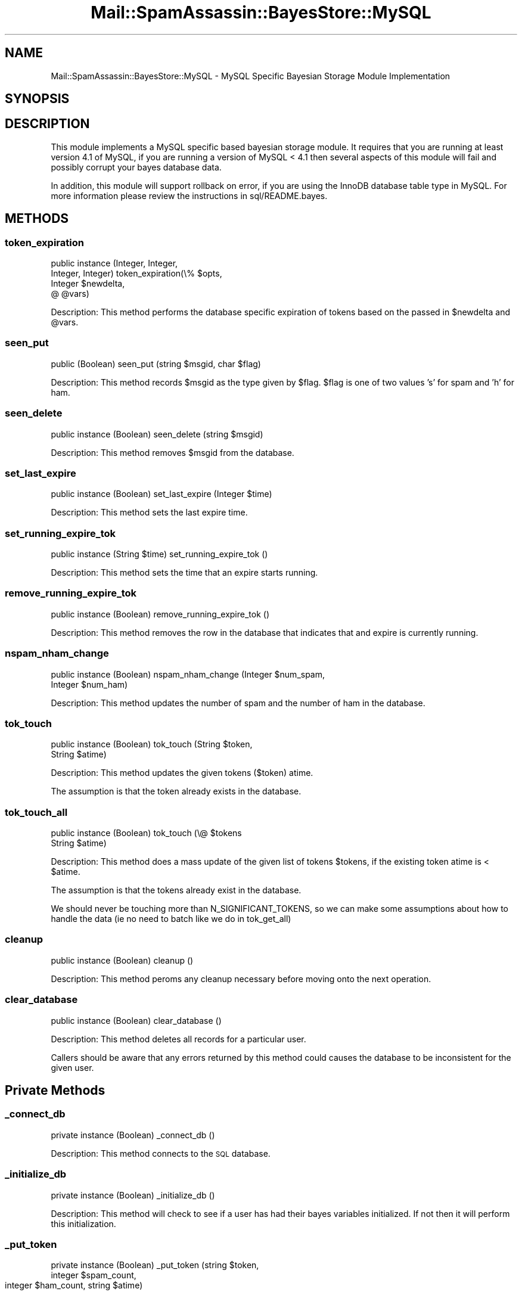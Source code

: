 .\" Automatically generated by Pod::Man 2.27 (Pod::Simple 3.28)
.\"
.\" Standard preamble:
.\" ========================================================================
.de Sp \" Vertical space (when we can't use .PP)
.if t .sp .5v
.if n .sp
..
.de Vb \" Begin verbatim text
.ft CW
.nf
.ne \\$1
..
.de Ve \" End verbatim text
.ft R
.fi
..
.\" Set up some character translations and predefined strings.  \*(-- will
.\" give an unbreakable dash, \*(PI will give pi, \*(L" will give a left
.\" double quote, and \*(R" will give a right double quote.  \*(C+ will
.\" give a nicer C++.  Capital omega is used to do unbreakable dashes and
.\" therefore won't be available.  \*(C` and \*(C' expand to `' in nroff,
.\" nothing in troff, for use with C<>.
.tr \(*W-
.ds C+ C\v'-.1v'\h'-1p'\s-2+\h'-1p'+\s0\v'.1v'\h'-1p'
.ie n \{\
.    ds -- \(*W-
.    ds PI pi
.    if (\n(.H=4u)&(1m=24u) .ds -- \(*W\h'-12u'\(*W\h'-12u'-\" diablo 10 pitch
.    if (\n(.H=4u)&(1m=20u) .ds -- \(*W\h'-12u'\(*W\h'-8u'-\"  diablo 12 pitch
.    ds L" ""
.    ds R" ""
.    ds C` ""
.    ds C' ""
'br\}
.el\{\
.    ds -- \|\(em\|
.    ds PI \(*p
.    ds L" ``
.    ds R" ''
.    ds C`
.    ds C'
'br\}
.\"
.\" Escape single quotes in literal strings from groff's Unicode transform.
.ie \n(.g .ds Aq \(aq
.el       .ds Aq '
.\"
.\" If the F register is turned on, we'll generate index entries on stderr for
.\" titles (.TH), headers (.SH), subsections (.SS), items (.Ip), and index
.\" entries marked with X<> in POD.  Of course, you'll have to process the
.\" output yourself in some meaningful fashion.
.\"
.\" Avoid warning from groff about undefined register 'F'.
.de IX
..
.nr rF 0
.if \n(.g .if rF .nr rF 1
.if (\n(rF:(\n(.g==0)) \{
.    if \nF \{
.        de IX
.        tm Index:\\$1\t\\n%\t"\\$2"
..
.        if !\nF==2 \{
.            nr % 0
.            nr F 2
.        \}
.    \}
.\}
.rr rF
.\"
.\" Accent mark definitions (@(#)ms.acc 1.5 88/02/08 SMI; from UCB 4.2).
.\" Fear.  Run.  Save yourself.  No user-serviceable parts.
.    \" fudge factors for nroff and troff
.if n \{\
.    ds #H 0
.    ds #V .8m
.    ds #F .3m
.    ds #[ \f1
.    ds #] \fP
.\}
.if t \{\
.    ds #H ((1u-(\\\\n(.fu%2u))*.13m)
.    ds #V .6m
.    ds #F 0
.    ds #[ \&
.    ds #] \&
.\}
.    \" simple accents for nroff and troff
.if n \{\
.    ds ' \&
.    ds ` \&
.    ds ^ \&
.    ds , \&
.    ds ~ ~
.    ds /
.\}
.if t \{\
.    ds ' \\k:\h'-(\\n(.wu*8/10-\*(#H)'\'\h"|\\n:u"
.    ds ` \\k:\h'-(\\n(.wu*8/10-\*(#H)'\`\h'|\\n:u'
.    ds ^ \\k:\h'-(\\n(.wu*10/11-\*(#H)'^\h'|\\n:u'
.    ds , \\k:\h'-(\\n(.wu*8/10)',\h'|\\n:u'
.    ds ~ \\k:\h'-(\\n(.wu-\*(#H-.1m)'~\h'|\\n:u'
.    ds / \\k:\h'-(\\n(.wu*8/10-\*(#H)'\z\(sl\h'|\\n:u'
.\}
.    \" troff and (daisy-wheel) nroff accents
.ds : \\k:\h'-(\\n(.wu*8/10-\*(#H+.1m+\*(#F)'\v'-\*(#V'\z.\h'.2m+\*(#F'.\h'|\\n:u'\v'\*(#V'
.ds 8 \h'\*(#H'\(*b\h'-\*(#H'
.ds o \\k:\h'-(\\n(.wu+\w'\(de'u-\*(#H)/2u'\v'-.3n'\*(#[\z\(de\v'.3n'\h'|\\n:u'\*(#]
.ds d- \h'\*(#H'\(pd\h'-\w'~'u'\v'-.25m'\f2\(hy\fP\v'.25m'\h'-\*(#H'
.ds D- D\\k:\h'-\w'D'u'\v'-.11m'\z\(hy\v'.11m'\h'|\\n:u'
.ds th \*(#[\v'.3m'\s+1I\s-1\v'-.3m'\h'-(\w'I'u*2/3)'\s-1o\s+1\*(#]
.ds Th \*(#[\s+2I\s-2\h'-\w'I'u*3/5'\v'-.3m'o\v'.3m'\*(#]
.ds ae a\h'-(\w'a'u*4/10)'e
.ds Ae A\h'-(\w'A'u*4/10)'E
.    \" corrections for vroff
.if v .ds ~ \\k:\h'-(\\n(.wu*9/10-\*(#H)'\s-2\u~\d\s+2\h'|\\n:u'
.if v .ds ^ \\k:\h'-(\\n(.wu*10/11-\*(#H)'\v'-.4m'^\v'.4m'\h'|\\n:u'
.    \" for low resolution devices (crt and lpr)
.if \n(.H>23 .if \n(.V>19 \
\{\
.    ds : e
.    ds 8 ss
.    ds o a
.    ds d- d\h'-1'\(ga
.    ds D- D\h'-1'\(hy
.    ds th \o'bp'
.    ds Th \o'LP'
.    ds ae ae
.    ds Ae AE
.\}
.rm #[ #] #H #V #F C
.\" ========================================================================
.\"
.IX Title "Mail::SpamAssassin::BayesStore::MySQL 3"
.TH Mail::SpamAssassin::BayesStore::MySQL 3 "2011-06-07" "perl v5.18.1" "User Contributed Perl Documentation"
.\" For nroff, turn off justification.  Always turn off hyphenation; it makes
.\" way too many mistakes in technical documents.
.if n .ad l
.nh
.SH "NAME"
Mail::SpamAssassin::BayesStore::MySQL \- MySQL Specific Bayesian Storage Module Implementation
.SH "SYNOPSIS"
.IX Header "SYNOPSIS"
.SH "DESCRIPTION"
.IX Header "DESCRIPTION"
This module implements a MySQL specific based bayesian storage module.  It
requires that you are running at least version 4.1 of MySQL, if you are running
a version of MySQL < 4.1 then several aspects of this module will fail and
possibly corrupt your bayes database data.
.PP
In addition, this module will support rollback on error, if you are
using the InnoDB database table type in MySQL.  For more information
please review the instructions in sql/README.bayes.
.SH "METHODS"
.IX Header "METHODS"
.SS "token_expiration"
.IX Subsection "token_expiration"
public instance (Integer, Integer,
                 Integer, Integer) token_expiration(\e% \f(CW$opts\fR,
                                                    Integer \f(CW$newdelta\fR,
                                                    @ \f(CW@vars\fR)
.PP
Description:
This method performs the database specific expiration of tokens based on
the passed in \f(CW$newdelta\fR and \f(CW@vars\fR.
.SS "seen_put"
.IX Subsection "seen_put"
public (Boolean) seen_put (string \f(CW$msgid\fR, char \f(CW$flag\fR)
.PP
Description:
This method records \f(CW$msgid\fR as the type given by \f(CW$flag\fR.  \f(CW$flag\fR is one of
two values 's' for spam and 'h' for ham.
.SS "seen_delete"
.IX Subsection "seen_delete"
public instance (Boolean) seen_delete (string \f(CW$msgid\fR)
.PP
Description:
This method removes \f(CW$msgid\fR from the database.
.SS "set_last_expire"
.IX Subsection "set_last_expire"
public instance (Boolean) set_last_expire (Integer \f(CW$time\fR)
.PP
Description:
This method sets the last expire time.
.SS "set_running_expire_tok"
.IX Subsection "set_running_expire_tok"
public instance (String \f(CW$time\fR) set_running_expire_tok ()
.PP
Description:
This method sets the time that an expire starts running.
.SS "remove_running_expire_tok"
.IX Subsection "remove_running_expire_tok"
public instance (Boolean) remove_running_expire_tok ()
.PP
Description:
This method removes the row in the database that indicates that
and expire is currently running.
.SS "nspam_nham_change"
.IX Subsection "nspam_nham_change"
public instance (Boolean) nspam_nham_change (Integer \f(CW$num_spam\fR,
                                             Integer \f(CW$num_ham\fR)
.PP
Description:
This method updates the number of spam and the number of ham in the database.
.SS "tok_touch"
.IX Subsection "tok_touch"
public instance (Boolean) tok_touch (String \f(CW$token\fR,
                                     String \f(CW$atime\fR)
.PP
Description:
This method updates the given tokens (\f(CW$token\fR) atime.
.PP
The assumption is that the token already exists in the database.
.SS "tok_touch_all"
.IX Subsection "tok_touch_all"
public instance (Boolean) tok_touch (\e@ \f(CW$tokens\fR
                                     String \f(CW$atime\fR)
.PP
Description:
This method does a mass update of the given list of tokens \f(CW$tokens\fR, if the existing token
atime is < \f(CW$atime\fR.
.PP
The assumption is that the tokens already exist in the database.
.PP
We should never be touching more than N_SIGNIFICANT_TOKENS, so we can make
some assumptions about how to handle the data (ie no need to batch like we
do in tok_get_all)
.SS "cleanup"
.IX Subsection "cleanup"
public instance (Boolean) cleanup ()
.PP
Description:
This method peroms any cleanup necessary before moving onto the next
operation.
.SS "clear_database"
.IX Subsection "clear_database"
public instance (Boolean) clear_database ()
.PP
Description:
This method deletes all records for a particular user.
.PP
Callers should be aware that any errors returned by this method
could causes the database to be inconsistent for the given user.
.SH "Private Methods"
.IX Header "Private Methods"
.SS "_connect_db"
.IX Subsection "_connect_db"
private instance (Boolean) _connect_db ()
.PP
Description:
This method connects to the \s-1SQL\s0 database.
.SS "_initialize_db"
.IX Subsection "_initialize_db"
private instance (Boolean) _initialize_db ()
.PP
Description:
This method will check to see if a user has had their bayes variables
initialized. If not then it will perform this initialization.
.SS "_put_token"
.IX Subsection "_put_token"
private instance (Boolean) _put_token (string \f(CW$token\fR,
                                       integer \f(CW$spam_count\fR,
                                       integer \f(CW$ham_count\fR,
				       string \f(CW$atime\fR)
.PP
Description:
This method performs the work of either inserting or updating a token in
the database.
.SS "_put_tokens"
.IX Subsection "_put_tokens"
private instance (Boolean) _put_tokens (\e% \f(CW$tokens\fR,
                                        integer \f(CW$spam_count\fR,
                                        integer \f(CW$ham_count\fR,
			 	        string \f(CW$atime\fR)
.PP
Description:
This method performs the work of either inserting or updating tokens in
the database.
